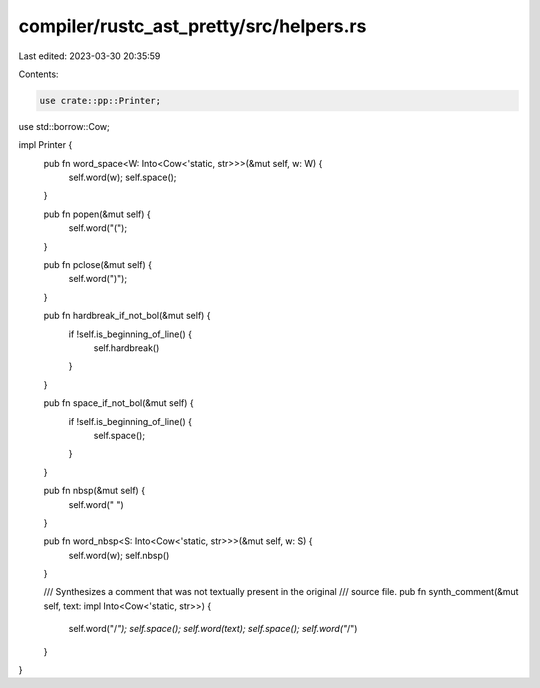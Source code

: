 compiler/rustc_ast_pretty/src/helpers.rs
========================================

Last edited: 2023-03-30 20:35:59

Contents:

.. code-block:: rs

    use crate::pp::Printer;
use std::borrow::Cow;

impl Printer {
    pub fn word_space<W: Into<Cow<'static, str>>>(&mut self, w: W) {
        self.word(w);
        self.space();
    }

    pub fn popen(&mut self) {
        self.word("(");
    }

    pub fn pclose(&mut self) {
        self.word(")");
    }

    pub fn hardbreak_if_not_bol(&mut self) {
        if !self.is_beginning_of_line() {
            self.hardbreak()
        }
    }

    pub fn space_if_not_bol(&mut self) {
        if !self.is_beginning_of_line() {
            self.space();
        }
    }

    pub fn nbsp(&mut self) {
        self.word(" ")
    }

    pub fn word_nbsp<S: Into<Cow<'static, str>>>(&mut self, w: S) {
        self.word(w);
        self.nbsp()
    }

    /// Synthesizes a comment that was not textually present in the original
    /// source file.
    pub fn synth_comment(&mut self, text: impl Into<Cow<'static, str>>) {
        self.word("/*");
        self.space();
        self.word(text);
        self.space();
        self.word("*/")
    }
}


